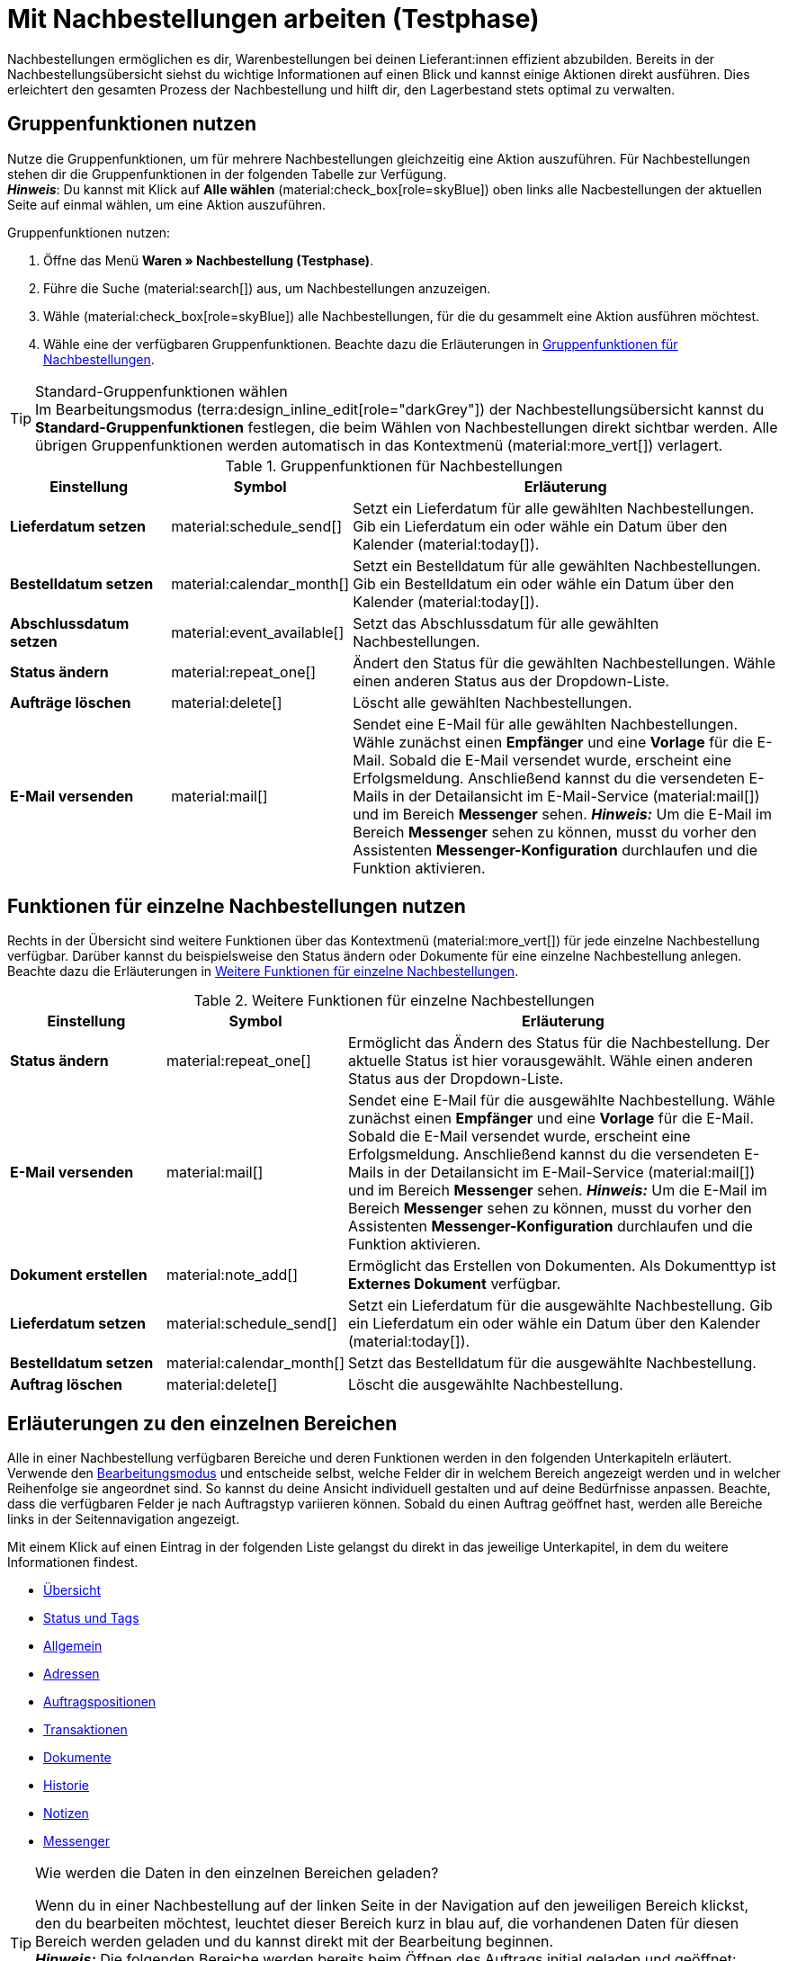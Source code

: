 = Mit Nachbestellungen arbeiten (Testphase)

:keywords: Nachbestellungsanlage, Nachbestellungen anlegen, Gruppenfunktionen für Nachbestellungen, Bereiche für Nachbestellungen
:author: team-order-core
:description: Erfahre, wie du mit Nahbestellungen arbeitest, Gruppenfunktionen nutzt und Einstellungen in den verschiedenen Bereichen einer Nachbestellung vornimmst.


Nachbestellungen ermöglichen es dir, Warenbestellungen bei deinen Lieferant:innen effizient abzubilden. Bereits in der Nachbestellungsübersicht siehst du wichtige Informationen auf einen Blick und kannst einige Aktionen direkt ausführen. Dies erleichtert den gesamten Prozess der Nachbestellung und hilft dir, den Lagerbestand stets optimal zu verwalten.

[#100]
== Gruppenfunktionen nutzen

Nutze die Gruppenfunktionen, um für mehrere Nachbestellungen gleichzeitig eine Aktion auszuführen. Für Nachbestellungen stehen dir die Gruppenfunktionen in der folgenden Tabelle zur Verfügung. +
*_Hinweis_*: Du kannst mit Klick auf *Alle wählen* (material:check_box[role=skyBlue]) oben links alle Nacbestellungen der aktuellen Seite auf einmal wählen, um eine Aktion auszuführen.

[.instruction]
Gruppenfunktionen nutzen:

. Öffne das Menü *Waren » Nachbestellung (Testphase)*.
. Führe die Suche (material:search[]) aus, um Nachbestellungen anzuzeigen.
. Wähle (material:check_box[role=skyBlue]) alle Nachbestellungen, für die du gesammelt eine Aktion ausführen möchtest.
. Wähle eine der verfügbaren Gruppenfunktionen. Beachte dazu die Erläuterungen in <<table-reorder-group-functions>>.

[TIP]
.Standard-Gruppenfunktionen wählen
Im Bearbeitungsmodus (terra:design_inline_edit[role="darkGrey"]) der Nachbestellungsübersicht kannst du *Standard-Gruppenfunktionen* festlegen, die beim Wählen von Nachbestellungen direkt sichtbar werden. Alle übrigen Gruppenfunktionen werden automatisch in das Kontextmenü (material:more_vert[]) verlagert.

[[table-reorder-group-functions]]
.Gruppenfunktionen für Nachbestellungen
[cols="2,1,6a"]
|===
|Einstellung |Symbol |Erläuterung

| *Lieferdatum setzen*
|material:schedule_send[]
|Setzt ein Lieferdatum für alle gewählten Nachbestellungen. Gib ein Lieferdatum ein oder wähle ein Datum über den Kalender (material:today[]).

| *Bestelldatum setzen*
|material:calendar_month[]
|Setzt ein Bestelldatum für alle gewählten Nachbestellungen. Gib ein Bestelldatum ein oder wähle ein Datum über den Kalender (material:today[]).

| *Abschlussdatum setzen*
|material:event_available[]
|Setzt das Abschlussdatum für alle gewählten Nachbestellungen.

| *Status ändern*
|material:repeat_one[]
|Ändert den Status für die gewählten Nachbestellungen. Wähle einen anderen Status aus der Dropdown-Liste.

| *Aufträge löschen*
|material:delete[]
|Löscht alle gewählten Nachbestellungen.

| *E-Mail versenden*
|material:mail[]
|Sendet eine E-Mail für alle gewählten Nachbestellungen. Wähle zunächst einen *Empfänger* und eine *Vorlage* für die E-Mail. Sobald die E-Mail versendet wurde, erscheint eine Erfolgsmeldung. Anschließend kannst du die versendeten E-Mails in der Detailansicht im E-Mail-Service (material:mail[]) und im Bereich *Messenger* sehen. *_Hinweis:_* Um die E-Mail im Bereich *Messenger* sehen zu können, musst du vorher den Assistenten *Messenger-Konfiguration* durchlaufen und die Funktion aktivieren.
|===

[#200]
== Funktionen für einzelne Nachbestellungen nutzen

Rechts in der Übersicht sind weitere Funktionen über das Kontextmenü (material:more_vert[]) für jede einzelne Nachbestellung verfügbar. Darüber kannst du beispielsweise den Status ändern oder Dokumente für eine einzelne Nachbestellung anlegen. Beachte dazu die Erläuterungen in <<table-single-reorder-functions>>.

[[table-single-reorder-functions]]
.Weitere Funktionen für einzelne Nachbestellungen
[cols="2,1,6a"]
|===
|Einstellung |Symbol |Erläuterung

| *Status ändern*
|material:repeat_one[]
|Ermöglicht das Ändern des Status für die Nachbestellung. Der aktuelle Status ist hier vorausgewählt. Wähle einen anderen Status aus der Dropdown-Liste.

| *E-Mail versenden*
|material:mail[]
|Sendet eine E-Mail für die ausgewählte Nachbestellung. Wähle zunächst einen *Empfänger* und eine *Vorlage* für die E-Mail. Sobald die E-Mail versendet wurde, erscheint eine Erfolgsmeldung. Anschließend kannst du die versendeten E-Mails in der Detailansicht im E-Mail-Service (material:mail[]) und im Bereich *Messenger* sehen. *_Hinweis:_* Um die E-Mail im Bereich *Messenger* sehen zu können, musst du vorher den Assistenten *Messenger-Konfiguration* durchlaufen und die Funktion aktivieren.

| *Dokument erstellen*
|material:note_add[]
|Ermöglicht das Erstellen von Dokumenten. Als Dokumenttyp ist *Externes Dokument* verfügbar.

| *Lieferdatum setzen*
|material:schedule_send[]
|Setzt ein Lieferdatum für die ausgewählte Nachbestellung. Gib ein Lieferdatum ein oder wähle ein Datum über den Kalender (material:today[]).

| *Bestelldatum setzen*
|material:calendar_month[]
|Setzt das Bestelldatum für die ausgewählte Nachbestellung.

| *Auftrag löschen*
|material:delete[]
|Löscht die ausgewählte Nachbestellung.

|===

[#300]
== Erläuterungen zu den einzelnen Bereichen

Alle in einer Nachbestellung verfügbaren Bereiche und deren Funktionen werden in den folgenden Unterkapiteln erläutert. Verwende den xref:working-with-reorders.adoc#370[Bearbeitungsmodus] und entscheide selbst, welche Felder dir in welchem Bereich angezeigt werden und in welcher Reihenfolge sie angeordnet sind. So kannst du deine Ansicht individuell gestalten und auf deine Bedürfnisse anpassen. Beachte, dass die verfügbaren Felder je nach Auftragstyp variieren können. Sobald du einen Auftrag geöffnet hast, werden alle Bereiche links in der Seitennavigation angezeigt. 

Mit einem Klick auf einen Eintrag in der folgenden Liste gelangst du direkt in das jeweilige Unterkapitel, in dem du weitere Informationen findest.

* <<#310, Übersicht>>
* <<#315, Status und Tags>>
* <<#320, Allgemein>>
* <<#325, Adressen>>
* <<#330, Auftragspositionen>>
* <<#340, Transaktionen>>
* <<#345, Dokumente>>
* <<#350, Historie>>
* <<#355, Notizen>>
* <<#360, Messenger>>

[TIP]
.Wie werden die Daten in den einzelnen Bereichen geladen?
======
Wenn du in einer Nachbestellung auf der linken Seite in der Navigation auf den jeweiligen Bereich klickst, den du bearbeiten möchtest, leuchtet dieser Bereich kurz in blau auf, die vorhandenen Daten für diesen Bereich werden geladen und du kannst direkt mit der Bearbeitung beginnen. +
*_Hinweis:_* Die folgenden Bereiche werden bereits beim Öffnen des Auftrags initial geladen und geöffnet: *Übersicht*, *Status und Tags*, *Adressen*, *Allgemein*, *Auftragspositionen*, *Transaktionen*.+
Die folgenden Bereiche werden erst nach einem Klick in der Navigation auf der linken Seite geladen und geöffnet: *Dokumente*, *Historie*, *Messenger* und *Notizen*.
======

[IMPORTANT]
.Fehlende Rechte für bestimmte Bereiche, Schaltflächen und Funktionen im Auftrag?
====
Wenn eine Person ohne Adminrechte bestimmte Bereiche und/oder darin enthaltene Schaltflächen und Funktionen in einem Auftrag nicht sehen kann, muss eine Person mit *Admin*-Zugriffsrechten weitere Rechte im Benutzer:innenkonto im Menü *Einrichtung » Kontoverwaltung » Rollen* aktivieren. +
Alle benötigten Rechte für die einzelnen Bereiche, Schaltflächen und Funktionen in Aufträgen findest du auf der Handbuchseite xref:auftraege:grundeinstellungen.adoc#[Vorbereitende Einstellungen vornehmen] im Kapitel xref:auftraege:grundeinstellungen.adoc#benutzerrechte-vergeben[Rechte vergeben].
====

[#310]
=== Bereich: Übersicht

Im Bereich *Übersicht* siehst du alle grundlegenden Informationen zur Nachbestellung. <<#table-reorder-overview>> listet alle Felder, die im Bereich *Übersicht* verfügbar sind.

[[table-reorder-overview]]
.Einstellungen im Bereich *Übersicht*
[cols="1,3"]
|===
|Einstellung |Erläuterung

| *Bestellte Artikel*
|Zeigt die Anzahl der bestellten Artikel an.

| *Offene Artikel*
|Zeigt die Anzahl der noch nicht gelieferten Artikel an.

| *Gelieferte Artikel*
|Zeigt die Anzahl der bereits gelieferten Artikel an.

| *Warenwert netto*
|Zeigt den Netto-Warenwert an.

| *Stornierte Artikel*
|Zeigt die Anzahl der stornierten Artikel an.

| *Warenbezug gesamt*
|Zeigt die Gesamtsumme der Warenbezugskosten an.

|===

[#315]
=== Bereich: Status und Tags

Im Bereich *Status und Tags* siehst du den Status der Nachbestellung sowie die gewählten Tags.

[[table-reorder-status-tags]]
.Einstellungen im Bereich *Status und Tags*
[cols="1,3"]
|===
|Einstellung |Erläuterung

| *Status*
|Zeigt den Status an, in dem sich die Nachbestellung befindet. +
Wähle bei Bedarf einen anderen Auftragsstatus aus der Dropdown-Liste. 

| *Tags*
|Zeigt die gewählten Tags. +
In der Dropdown-Liste werden alle von dir erstellten Tags angezeigt.

|===

[#320]
=== Bereich: Allgemein

Im Bereich *Allgemein* siehst du grundlegende Informationen zu deiner Nachbestellung auf einen Blick. Entscheide über den Bearbeitungsmodus selbst, welche Einstellungen in diesem Bereich angezeigt werden sollen.

[[table-reorder-general]]
.Einstellungen im Bereich *Allgemein*
[cols="1,3"]
|===
|Einstellung |Erläuterung

| *Lager*
|Zeigt das Ziellager, an das die Nachbestellung geliefert werden soll. Wähle bei Bedarf ein anderes Lager aus der Dropdown-Liste.

| *Lieferant*
|Zeigt den Lieferant an. Wähle bei Bedarf einen anderen Lieferanten aus der Dropdown-Liste.

| *Mandant*
|Zeigt den Mandant an. Wähle bei Bedarf einen anderen Mandant aus der Dropdown-Liste.

| *Eigner*
|Zeigt den Eigner (den bearbeitenden Nutzer) an. Wähle bei Bedarf einen anderen Nutzer aus der Dropdown-Liste.

| *Bestelldatum*
|Zeigt das Bestelldatum an.

| *Zahlungsziel*
|Zeigt das Datum, das als Zahlungsziel festgelegt wird. Wähle bei Bedarf ein anderes Datum.

| *Abschlussdatum*
|Zeigt das Abschlussdatum der Nachbestellung an.

| *Lieferdatum*
|Zeigt das Lieferdatum für die Nachbestellung an. Wähle bei Bedarf ein anderes Datum.

| *Währung*
|Zeigt die Währung der Nachbestellung an.

| *Wechselkurs*
|Zeigt den geltenden Wechselkurs für die gewählte Währung an.

| *Externe Auftrags-ID*
|Zeigt die externe ID des Auftrags an. Die externe ID kann vom Händler gefüllt werden.

| *Hauptdokument*
|Zeigt das Hauptdokument an.

| *Status*
|Zeigt den Status an. Wähle bei Bedarf einen anderen Status aus der Dropdown-Liste.

| *Externe Lieferscheinnummer*
|Zeigt die externe Lieferscheinnummer an, die vom Händler gefüllt werden kann.

| *Auftrags-ID*
|Zeigt die interne Auftrags-ID von plenty an. Die interne ID kann nicht geändert werden.

|===

[#325]
=== Bereich: Adressen

Im Bereich *Adressen* siehst du alle Informationen zur Lager- und Lieferantenadresse.

[[table-reorder-addresses]]
.Einstellungen im Bereich *Adressen*
[cols="1,3"]
|===
|Einstellung |Erläuterung

| *Lager*
|Zeigt die Adresse des Lagers an. +
Enthält die folgenden Informationen: 

* Straße +
* Hausnummer +
* Postleitzahl +
* Ort +
* Land +
* Fax +
* Telefon +
* E-Mail +

| *Lieferant*
|Zeigt die Adresse des Lieferanten an. +
Enthält die folgenden Informationen: +

* Firmenname des Lieferanten +
* Vor- und Nachname des Lieferanten +
* Straße +
* Hausnummer +
* Postleitzahl +
* Ort +
* Land +
* Telefon +
* Fax +
* E-Mail +

|===

[#330]
=== Bereich: Auftragspositionen

Im Bereich *Auftragspositionen* siehst du detaillierte Informationen zu den Auftragspositionen. 

[[table-reorder-items]]
.Einstellungen im Bereich Auftragspositionen
[cols="1,3"]
|===
|Einstellung |Erläuterung

| *Menge*
|Zeigt die bestellte Menge der Auftragsposition an. +
Diese Spalte ist eine Standardspalte.

| *Varianten-ID*
|Zeigt die Varianten-ID der Auftragsposition an.  Durch Klick auf die ID wird die Variation geöffnet. +
Diese Spalte ist eine Standardspalte.

| *Lieferanten-Informationen*
|Zeigt die Informationen über Lieferanten, die an der Variation hinterlegt sind.

| *Lieferanten-Artikel-Bez.*
|Zeigt die Artikel Bezeichnung der Lieferant:in an.

| *Lieferanten-Artikel-Nummer*
|Zeigt die Artikel Nummer der Lieferant:in an.

| *Preis*
|Zeigt den Preis an.

| *Rabatt [%]*
|Zeigt den für die Auftragsposition gewährten Rabatt an. +
Diese Spalte ist eine Standardspalte.

| *Rabattierter Preis*
|Zeigt den rabattierten Preis an.

| *Auftrags-ID*
|Zeigt die ID der aktuellen Nachbestellung.

| *Artikelname*
|Zeigt den Artikelnamen der Auftragsposition an.
Dies ist eine optionale Spalte.

| *Attribute*
|Zeigt die Attribute der Auftragsposition an. +
Diese Spalte ist eine Standardspalte.

| *Barcode*
|Zeigt den Barcode der Variante an.

| *Artikel-ID*
|Zeigt die Artikel-ID der Auftragsposition an. Durch Klick auf die ID wird der Artikel geöffnet.
Diese Spalte ist eine optionale Spalte.

| *Variantennummer*
|Zeigt die Variantennummer der Auftragsposition an.
Dies ist eine optionale Spalte.

| *Variantenname*
|Zeigt den Variantennamen der Auftragsposition an. +
Dies ist eine optionale Spalte.

| *Modell*
|Zeigt das Modell der Varianten an.

| *System-EK*
|Zeigt den Einkaufspreis des Systems an.

|===

[#331]
[discrete]
==== Artikel bearbeiten

Im Bereich *Auftragspositionen* hast du die Möglichkeit, die im Auftrag vorhandenen Artikel zu bearbeiten. Klicke dazu rechts auf *Artikel bearbeiten* (material:edit[]).

[[table-reorder-edit-items]]
.Artikel bearbeiten
[cols="1,3"]
|===
|Einstellung |Erläuterung

2+^| *Artikel*

| *Artikel-ID*
|Zeigt die Artikel-ID an. +
Mit Klick auf die ID wird der Artikel geöffnet.

| *Varianten-ID*
|Zeigt die Varianten-ID an. +
Mit Klick auf die ID wird die Variante geöffnet.

| *Variantennummer*
|Zeigt die Nummer der Variante an.

| *Lieferanten-Informationen*
|Zeigt die Informationen über Lieferanten, die an der Variation hinterlegt sind.

| *Artikelname*
|Zeigt den Namen des Artikels an. +
Passe den Namen bei Bedarf im Eingabefeld an.

| *Attribute*
|Zeigt die Attribute an.

| *Variantenname*
|Zeigt den Namen der Variante an.

| *Original-EK*
|Zeigt den Original-Einkaufspreis an.

| *Verfügbarkeit*
|Zeigt die Verfügbarkeit an.

| *Netto-WB*
|Zeigt den Netto-Warenbestand an.

| *Menge*
|Zeigt die Menge an.

2+^| *Warenkorb*

| *Menge*
|Zeigt die Menge der Artikel an. Passe die Menge bei Bedarf an.

| *Varianten-ID*
|Zeigt die Varianten-ID der Auftragsposition an. +
Mit Klick auf die ID wird die Variante geöffnet.

| *Lieferanten-Informationen*
|Zeigt die Informationen über Lieferanten, die an der Variation hinterlegt sind.

| *Lieferanten-Artikel-Nummer*
|Zeigt die Artikel Nummer der Lieferant:in an.

| *Preis*
|Zeigt den Preis an.

| *Rabatt [%]*
|Zeigt den Rabatt in Prozent an.

| *Rabattierter Preis*
|Zeigt den Rabattierten Preis an.

| *Auftrags-ID*
|Zeigt die ID des Auftrags an.

| *Auswahl*
|Erlaubt mehrere Auftrags auszuwählen.

| *Artikelname*
|Zeigt den Namen des Artikels an.

| *Attribute*
|Zeigt die Attribute an.

| *Barcode*
|Zeigt den Barcode an.

| *Artikel-ID*
|Zeigt die Artikel-ID an.

| *Variantennummer*
|Zeigt die Nummer der Variante an.

| *Variantenname*
|Zeigt den Namen der Variante an.

| *Modell*
|Zeigt das Modell der Varianten an.

| *System-EK*
|Zeigt den Einkaufspreis des Systems an.

2+^| *Auftragspositionen löschen*

| *Löschen* (material:delete[])
|Rechts über material:delete[] kannst du eine Auftragsposition löschen.

|===

[#340]
=== Bereich: Transaktionen

Im Bereich Transaktionen siehst du die Warenbewegungen im Zusammenhang mit einer Bestellung. Dieser Bereich ist wichtig für die Nachverfolgung von Teillieferungen und die genaue Bestandsführung sowie Auftragsabwicklung. 

[[table-reorder-transactions]]
.Einstellungen im Bereich Transaktionen
[cols="1,3"]
|===
|Einstellung |Erläuterung

| *Varianten-ID*
|Zeigt die Varianten-ID der Transaktion an.

| *Variantenname*
|Zeigt den Namen der Variante an.

| *Variantennummer*
|Zeigt die Variantennummer an.

| *Lieferanten-Informationen*
|Zeigt die Informationen über Lieferanten, die an der Variation hinterlegt sind.

| *Lagerort*
|Zeigt den Lagerort der Varianten an.

| *Erstellt am*
|Zeigt das Datum der Erstellung der Varianten. 

| *Buchungs-ID*
|Zeigt die ID der Buchung.

| *Menge*
|Zeigt die Menge der Artikel an.

| *Lieferscheinnummer*
|Zeigt die Lieferscheinnumer an.

| *Benutzer*
|Zeigt die Benutzer:in an.

| *Ein-/Ausgehend*
|Zeigt eine ausgehende Bewegung aus dem Lager oder eine eingehende Buchung in das Lager.

| *Charge*
|Zeigt die Charge des Produkts.

| *MHD*
|Zeigt das Mindesthaltbarkeitsdatum des Produkts.

| *Lagerort*
|Zeigt den Ort des Lagers.

|===

[#345]
=== Bereich: Dokumente

Im Bereich *Dokumente* siehst du alle vorhandenen sowie archivierten Dokumente deiner Aufträge. Du kannst die Spalten konfigurieren (material:settings[]), neue Dokumente erstellen (material:add[]) und externe Dokumente hochladen (material:file_upload[]).

[[table-reorder-documents]]
.Einstellungen im Bereich *Dokumente*
[cols="1,3"]
|===
|Einstellung |Erläuterung

| *Alle Dokumente*
|Zeigt alle vorhandenen Dokumente an. Je nach Auftragstyp sind verschiedene Dokumente verfügbar.

| *Archivierte Dokumente*
|Zeigt alle archivierten Dokumente an. Je nach Auftragstyp sind verschiedene Dokumente verfügbar.

| *Typ*
|Zeigt den Typ des Dokuments an.

| *Name*
|Zeigt den Namen des Dokuments an.

| *Status*
|Zeigt den Status des Dokuments an.

| *Nummer*
|Zeigt die Nummer des Dokuments an.

| *Anzeigedatum*
|Zeigt das Datum an, das auf dem Dokument ausgewiesen wird.

| *Aktionen*
|Ermöglicht das *Archivieren* und *Herunterladen* des Dokuments über das Kontextmenü (material:more_vert[]).

| *Referenz*
|Zeigt die Referenz an.

| *Lager*
|Zeigt das Lager an.

| *Eigner*
|Zeigt den Eigner an.

| *Letzte Änderung*
|Zeigt das Datum der letzten Änderung an.

|===

[#350]
=== Bereich: Historie

Im Bereich *Historie* siehst du eine Übersicht der getätigten Aktionen mit dem jeweiligen Status und dem Datum. Du kannst die Spalten beliebig konfigurieren (material:settings[]).

[[table-reorder-history]]
.Einstellungen im Bereich *Historie*
[cols="1,3"]
|===
|Einstellung |Erläuterung

| *Datum*
|Zeigt das Datum und die Uhrzeit an.

| *Benutzer*
|Zeigt die Benutzer:in an.

| *Aktion*
|Zeigt die durchgeführte Aktion an.

| *Status*
|Zeigt den aktuellen Status an.

|===

[#355]
=== Bereich: Notizen

Im Bereich *Notizen* kannst du interne Auftragsnotizen einsehen. Die aktuellste Notiz wird jeweils oben angezeigt. Füge außerdem weitere Notizen hinzu (material:add[]) und bearbeite oder lösche interne Notizen, indem du auf Löschen (material:delete[]) neben der jeweiligen Notiz klickst.

[#360]
=== Bereich: Messenger

Im Bereich *Messenger* siehst du alle zur Nachbestellung gehörigen Nachrichten. Du kannst Nachrichten <<#362, flüstern>>, sodass sie nur intern sichtbar sind und _nicht_ für deine Kund:innen. Du kannst Nachrichten <<#363, senden>> und du kannst <<#364, Minuten für die Nachricht erfassen>> und diese Minuten als Freiminuten oder bezahlte Minuten speichern. 

Mit einem Klick auf die bereits erstellte Nachricht wird die Konversation im Fenster darunter geöffnet. Wenn du eine neue Nachricht erstellen möchtest, klicke oben rechts auf *Neue Nachricht* (material:add[]). Klicke auf material:open_in_new[] (*Messenger öffnen*), um das Menü *CRM » Messenger* zu öffnen. Weitere Informationen findest du auf der Handbuchseite xref:crm:messenger.adoc#[Messenger].

[#361]
==== Nachrichten suchen

Nutze die Filter *Verknüpft mit* und *Flüster-Modus*, um die Nachrichten noch schneller und einfacher zu finden. Über den Filter *Verknüpft mit* kannst du entweder *Auftrag* oder *Kontakt* wählen. Über den Filter *Flüster-Modus* kannst du entweder alle, geflüsterte oder normale Konversationen wählen.

[.instruction]
Nachrichten suchen:

. Klicke in der Detailansicht der Nachbestellung auf *Messenger*.
. Wähle jeweils eine Option aus den Listen *Verknüpft mit* und *Flüster-Modus*. +
→ Die Filter werden automatisch ausgeführt und die gefundenen Ergebnisse werden in der Liste angezeigt.

[#362]
==== Nachricht flüstern

Gehe wie im Folgenden beschrieben vor, um eine Nachricht zu flüstern.

[.instruction]
Nachricht flüstern:

. Klicke in der Detailansicht der Nachbestellung auf *Messenger*.
. Klicke auf *Neue Nachricht* (material:add[]).
. Wähle einen oder mehrere Empfänger:innen. +
*_Hinweis:_* Die ID des Auftrags ist bereits als Empfänger vorausgefüllt. Somit wird die E-Mail an die in der Rechnungsadresse gespeicherte E-Mail-Adresse gesendet.
. Gib bei Bedarf weitere Empfänger:innen ein.
. Gib einen Betreff ein.
. Gib den Text ins Textfeld ein. +
→ Mit einem Doppelklick auf das Wort stehen dir Formatierungsmöglichkeiten für deine Nachricht zur Verfügung.
. Füge optional mit einem Klick auf material:attach_file[] *Anhänge hinzufügen* eine Datei an.
. Klicke auf material:visibility_off[] *FLÜSTERN*, um die Nachricht zu flüstern.

[#363]
==== Nachricht senden

Gehe wie im Folgenden beschrieben vor, um eine Nachricht zu senden.

[.instruction]
Nachricht senden:

. Klicke in der Detailansicht der Nachbestellung auf *Messenger*.
. Klicke auf *Neue Nachricht* (material:add[]).
. Wähle einen oder mehrere Empfänger:innen. +
*_Hinweis:_* Die ID des Auftrags ist bereits als Empfänger vorausgefüllt. Somit wird die E-Mail an die in der Rechnungsadresse gespeicherte E-Mail-Adresse gesendet.
. Gib bei Bedarf weitere Empfänger:innen ein.
. Gib einen Betreff ein.
. Gib den Text ins Textfeld ein. +
→ Mit einem Doppelklick auf das Wort stehen dir Formatierungsmöglichkeiten für deine Nachricht zur Verfügung.
. Füge optional mit einem Klick auf material:attach_file[] *Anhänge hinzufügen* eine Datei an.
. Klicke auf material:visibility_off[] *Flüster-Modus*, um den Flüster-Modus auszuschalten. +
*_Hinweis:_* Die Schaltfläche ändert sich von material:visibility_off[] *FLÜSTERN* in material:forward_to_inbox[role=skyBlue] *SENDEN*.
. Klicke auf material:forward_to_inbox[role=skyBlue] *SENDEN*, um die Nachricht zu senden.

[#364]
==== Minuten für die Nachricht erfassen

Gehe wie im Folgenden beschrieben vor, um Minuten für die Nachricht zu erfassen. Du kannst dann entscheiden, ob es sich bei diesen Minuten um Freiminuten oder bezahlte Minuten handelt.

Das Erfassen von Minuten ist nur bei geflüsterten Nachrichten möglich.

[.instruction]
Minuten für die Nachricht erfassen:

. Klicke in der Detailansicht der Nachbestellung auf *Messenger*.
. Klicke auf *Neue Nachricht* (material:add[]).
. Wähle einen oder mehrere Empfänger:innen. +
*_Hinweis:_* Die ID des Auftrags ist bereits als Empfänger vorausgefüllt. Somit wird die E-Mail an die in der Rechnungsadresse gespeicherte E-Mail-Adresse gesendet.
. Gib bei Bedarf weitere Empfänger:innen ein.
. Gib einen Betreff ein.
. Gib den Text ins Textfeld ein. +
→ Mit einem Doppelklick auf das Wort stehen dir Formatierungsmöglichkeiten für deine Nachricht zur Verfügung.
. Füge optional mit einem Klick auf material:attach_file[] *Anhänge hinzufügen* eine Datei an.
. Klicke auf material:more_vert[] und aktiviere (material:toggle_on[role=skyBlue]) dann die Option *Minuten erfassen*. +
*_Hinweis:_* Die Schaltfläche ändert sich in material:visibility_off[role=skyBlue] *MINUTEN ERFASSEN*.
. Klicke auf material:visibility_off[role=skyBlue] *MINUTEN ERFASSEN*, um die Minuten für die Nachricht zu erfassen. +
→ Das Fenster *Minuten erfassen* wird geöffnet.
. Passe ggf. die Minuten an.
. Wähle (material:radio_button_checked[role=skyBlue]), ob es sich um *Freiminuten* oder *Bezahlte Minuten* handelt.
. Weise der Nachricht ggf. Tags zu.
. Klicke auf *ERFASSEN UND SPEICHERN*.

Informationen zu den verschiedenen Tabellenspalten im Bereich *Messenger* findest du in xref:crm:messenger.adoc#spalten-konfigurieren[diesem Kapitel].


[#370]
=== Bearbeitungsmodus

Der Bearbeitungsmodus bietet dir viel Flexibilität beim Anordnen von Inhalten und Daten im Menü *Waren » Nachbestellung » Nachbestellung (ID)*. Grundsätzlich platzierst du Elemente intuitiv per Drag-and-drop. Du kannst jedes Element individuell anpassen und weiter bearbeiten. <<#table-reorder-editing-mode>> enthält einen Überblick über die Funktionen, die im Bearbeitungsmodus zur Verfügung stehen.

[[table-reorder-editing-mode]]
.Verfügbare Funktionen im Bearbeitungsmodus
[cols="2,1,6"]
|===
|Bedienelement |Symbol |Erläuterung

| *Ansicht bearbeiten*
|terra:design_inline_edit[]
|Öffnet die Ansicht zur Bearbeitung. +
Du kannst die Elemente per Drag-and-drop an einer anderen Stelle positionieren und die Größe der Elemente anpassen.

| *Rückgängig*
|material:undo[]
|Macht die letzte Änderung rückgängig, solange die betreffende Änderung noch nicht gespeichert wurde.

| *Standardansicht*
|
|Dieser Bereich zeigt an, welche Ansicht aktuell geöffnet ist. Klicke auf icon:sort-down[role=darkGrey], um zu einer anderen Ansicht zu wechseln oder eine neue Ansicht zu erstellen.

| *Letzten Speicherpunkt wiederherstellen*
|material:restore[]
|Setzt die Ansicht auf den Stand zurück, der beim letzten Speichern vorhanden war.

| *Speichern*
|material:save[]
|Speichert die Änderungen. Auf diese Weise kannst du beliebig viele Ansichten nach deinen Wünschen speichern. +
Wenn du das nächste Mal Nachbestellungen bearbeiten möchtest, kannst du die von dir bevorzugte Ansicht über die Dropdown-Liste oben rechts öffnen. Ebenfalls über diese Dropdown-Liste erstellst du mit einem Klick auf material:add[] *Neue Ansicht erstellen…* eine neue Ansicht.

| *Bearbeiten*
|material:edit[]
|Wenn du das Element bearbeitest, siehst du auf der rechten Seite im Bereich *Elemente*, welche Elemente in diesem Bereich noch nicht verwendet wurden und dir somit noch zur Verfügung stehen. Bereits verwendete Elemente sind ausgegraut und können nicht ein weiteres Mal verwendet werden.

| *Löschen*
|material:delete[]
|Löscht das Element.

| *Schließen*
|material:close[]
|Beendet den Bearbeitungsmodus. Wenn du die Änderungen nicht gespeichert hast, wird eine Sicherheitsabfrage angezeigt.

|===

[#371]
==== Neue Ansicht erstellen

Um eine neue Ansicht zu erstellen, gehe vor wie im Folgenden beschrieben.

[TIP]
.Hast du Admin-Rechte?
======
Nur xref:business-entscheidungen:benutzerkonten-zugaenge.adoc#[Admin-Nutzer:innen] können Ansichten erstellen und bearbeiten.
Falls du kein Admin bist:

. Wende dich an eine Person mit Admin-Rechten.
. Bitte die Person, die erforderlichen Ansichten zu erstellen und sie für dein Benutzer:innenkonto freizugeben.
======

[.instruction]
Neue Ansicht erstellen:

. Klicke im Bearbeitungsmodus auf die Liste der Ansichten (icon:caret-down[role="darkGrey"]).
. Klicke auf material:add[] *Neue Ansicht erstellen ...*.
. Gib einen Namen für die Ansicht ein.
. Klicke auf *Ansicht erstellen*. +
→ Die neue Ansicht wird erstellt und automatisch geöffnet, d.h. sie wird angewendet. Es ist jetzt möglich, zwischen den Ansichten zu wechseln.

[#372]
==== Elemente anordnen

Platziere die Elemente intuitiv per Drag-and-drop genau an der Stelle, an der du sie haben möchtest. Passe außerdem die Größe der Elemente an deine Bedürfnisse an. +
Um Elemente hinzuzufügen, gehe vor wie im Folgenden beschrieben.

[.instruction]
Elemente anordnen und bearbeiten:

. Öffne das Menü *Waren » Nachbestellung (Testphase)*.
. Öffne die Auftragsansicht, in der du ein Element platzieren möchtest.
. Klicke oben rechts auf terra:design_inline_edit[] *Ansicht bearbeiten*.
. Wähle rechts ein Element und platziere es per Drag-and-drop an der gewünschten Stelle. +
*_Optional:_* Bewege deinen Mauszeiger an den Rand eines Elementes und ziehe das Element mit gedrückter Maustaste in die beliebige Größe. +
*_Tipp:_* Möchtest du deine Elemente später an eine andere Stelle verschieben? Dann kannst du dies jederzeit per Drag-and-drop tun, bis alle Elemente ideal platziert sind.
. Klicke an der oberen rechten Ecke des so platzierten Bereichs auf Bearbeiten (terra:design_inline_edit[]).
→ Das Einstellungsmenü öffnet sich.
→ Die für den Bereich verfügbaren Elemente werden angezeigt.
. Je nach Typ des Elements findest du außerdem weitere Felder, die du innerhalb des Elements weiter bearbeiten kannst. +
Klicke dazu an der oberen rechten Ecke des platzierten Feldes auf Bearbeiten.
. *Speichere* die Einstellungen.

[#373]
==== Ungespeicherte Änderungen erkennen

Hast du Änderungen an einem Auftrag vorgenommen, erscheint ein Sternchen links in der Seitennavigation. Dieses Sternchen zeigt an, in welchen Bereichen ungespeicherte Änderungen vorhanden sind. Sobald du die Änderungen speicherst (material:save[]) oder die Änderungen auf den vorherigen Stand zurücksetzt, verschwindet das Sternchen wieder.
